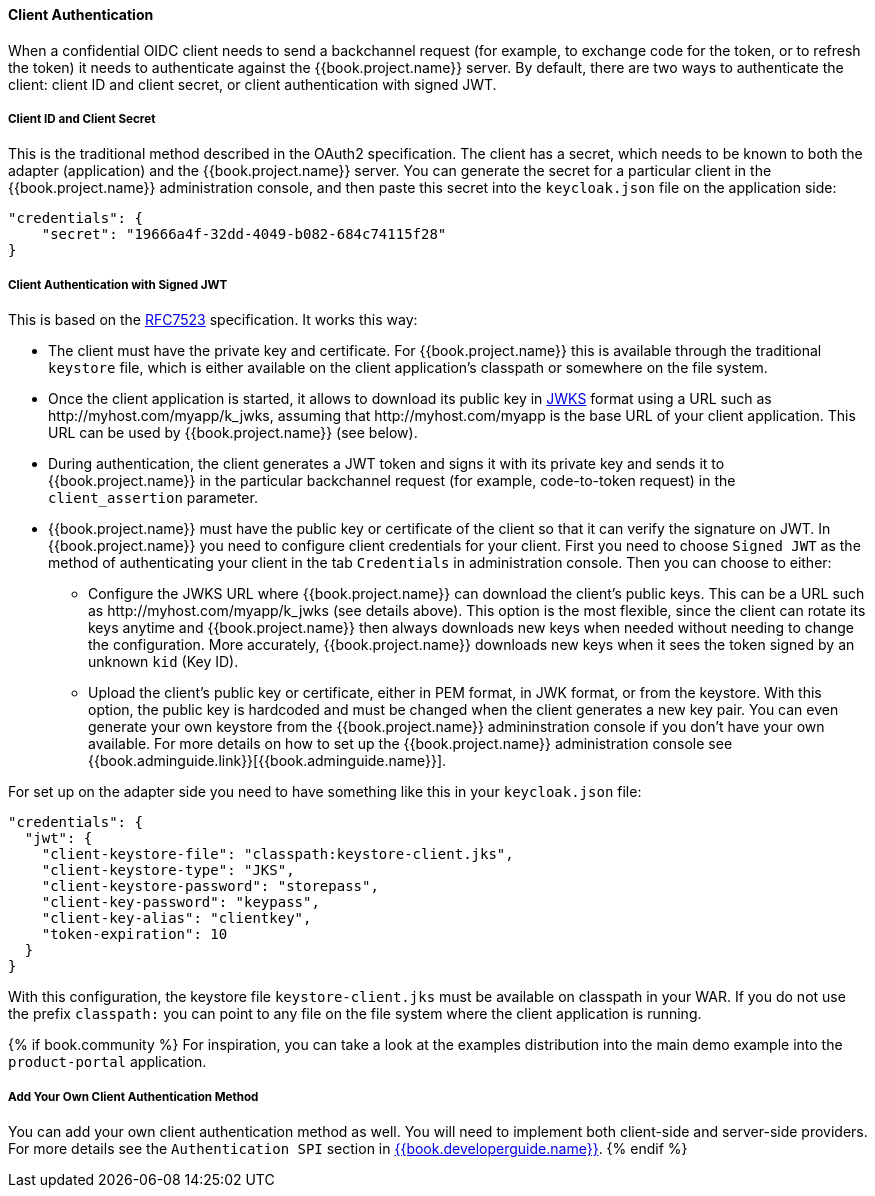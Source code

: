 [[_client_authentication_adapter]]
==== Client Authentication

When a confidential OIDC client needs to send a backchannel request (for example, to exchange code for the token, or to refresh the token) it needs to authenticate against the {{book.project.name}} server. By default, there are two ways to authenticate the client: client ID and client secret, or client authentication with signed JWT.

===== Client ID and Client Secret

This is the traditional method described in the OAuth2 specification. The client has a secret, which needs to be known to both the adapter (application) and the {{book.project.name}} server.
You can generate the secret for a particular client in the {{book.project.name}} administration console, and then paste this secret into the `keycloak.json` file on the application side:


[source]
----
"credentials": {
    "secret": "19666a4f-32dd-4049-b082-684c74115f28"
}
----

===== Client Authentication with Signed JWT

This is based on the https://tools.ietf.org/html/rfc7523[RFC7523] specification. It works this way:

* The client must have the private key and certificate. For  {{book.project.name}} this is available through the traditional `keystore` file, which is either available on the client application's classpath or somewhere on the file system.

* Once the client application is started, it allows to download its public key in https://self-issued.info/docs/draft-ietf-jose-json-web-key.html[JWKS] format using a URL such as \http://myhost.com/myapp/k_jwks, assuming that \http://myhost.com/myapp is the base URL of your client application. This URL can be used by {{book.project.name}} (see below).

* During authentication, the client generates a JWT token and signs it with its private key and sends it to {{book.project.name}} in
the particular backchannel request (for example, code-to-token request) in the `client_assertion` parameter.

* {{book.project.name}} must have the public key or certificate of the client so that it can verify the signature on JWT. In {{book.project.name}} you need to configure client credentials for your client. First you need to choose `Signed JWT` as the method of authenticating your client in the tab `Credentials` in administration console.
Then you can choose to either:
** Configure the JWKS URL where {{book.project.name}} can download the client's public keys. This can be a URL such as  \http://myhost.com/myapp/k_jwks (see details above). This option is the most flexible, since the client can rotate its keys anytime and {{book.project.name}} then always downloads new keys when needed without needing to change the configuration. More accurately,  {{book.project.name}} downloads new keys when it sees the token signed by an unknown `kid` (Key ID).
** Upload the client's public key or certificate, either in PEM format, in JWK format, or from the keystore. With this option, the public key is hardcoded and must be changed when the client generates a new key pair.
You can even generate your own keystore from the {{book.project.name}} admininstration console if you don't have your own available.
For more details on how to set up the {{book.project.name}} administration console see {{book.adminguide.link}}[{{book.adminguide.name}}].

For set up on the adapter side you need to have something like this in your `keycloak.json` file:

[source]
----
"credentials": {
  "jwt": {
    "client-keystore-file": "classpath:keystore-client.jks",
    "client-keystore-type": "JKS",
    "client-keystore-password": "storepass",
    "client-key-password": "keypass",
    "client-key-alias": "clientkey",
    "token-expiration": 10
  }
}
----

With this configuration, the keystore file `keystore-client.jks` must be available on classpath in your WAR. If you do not use the prefix `classpath:`
you can point to any file on the file system where the client application is running.

{% if book.community %}
For inspiration, you can take a look at the examples distribution into the main demo example into the `product-portal` application.


===== Add Your Own Client Authentication Method

You can add your own client authentication method as well. You will need to implement both client-side and server-side providers. For more details see the `Authentication SPI` section in link:{{book.developerguide.link}}[{{book.developerguide.name}}].
{% endif %}


